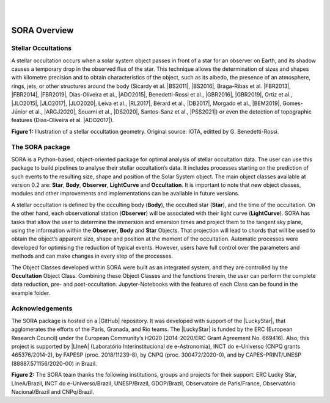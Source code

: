 .. _Sec:overview:


.. image:: images/SORA_logo.png
  :width: 500
  :align: center
  :alt: SORA: Stellar Occultation Reduction and Analysis

|
|



SORA Overview
=====================

Stellar Occultations
--------------------

A stellar occultation occurs when a solar system object passes in front
of a star for an observer on Earth, and its shadow causes a temporary
drop in the observed flux of the star. This technique allows the
determination of sizes and shapes with kilometre precision and to obtain
characteristics of the object, such as its albedo, the presence of an
atmosphere, rings, jets, or other structures around the body (Sicardy et
al. |BS2011|, |BS2016|, Braga-Ribas et al. |FBR2013|, |FBR2014|, |FBR2019|,
Dias-Oliveira et al., |ADO2015|, Benedetti-Rossi et al., |GBR2016|, |GBR2019|,
Ortiz et al., |JLO2015|, |JLO2017|, |JLO2020|, Leiva et al., |RL2017|, Bérard et al., 
|DB2017|, Morgado et al., |BEM2019|, Gomes-Júnior et al., |ARGJ2020|, 
Souami et al., |DS2020|, Santos-Sanz et al., |PSS2021|) 
or even the detection of topographic features (Dias-Oliveira et al. |ADO2017|).


.. image:: images/stellar_occ.jpg
  :width: 800
  :align: center
  :alt: Stellar Occultation geometry

**Figure 1:** Illustration of a stellar occultation geometry. Original source: 
IOTA, editted by G. Benedetti-Rossi.

The SORA package
----------------

SORA is a Python-based, object-oriented package for optimal analysis of
stellar occultation data. The user can use this package to build pipelines 
to analyse their stellar occultation’s data. It includes processes starting 
on the prediction of such events to the resulting size, shape and position of
the Solar System object. The main object classes available at version 0.2
are: **Star**, **Body**, **Observer**, **LightCurve** and
**Occultation**. It is important to note that new object classes,
modules and other improvements and implementations can be available in
future versions.

A stellar occultation is defined by the occulting body (**Body**), the
occulted star (**Star**), and the time of the occultation. On the other
hand, each observational station (**Observer**) will be associated with
their light curve (**LightCurve**). SORA has tasks that allow the user
to determine the immersion and emersion times and project them to the
tangent sky plane, using the information within the **Observer**,
**Body** and **Star** Objects. That projection will lead to chords that
will be used to obtain the object’s apparent size, shape and position at
the moment of the occultation. Automatic processes were developed for
optimising the reduction of typical events. However, users have full
control over the parameters and methods and can make changes in every
step of the processes.

The Object Classes developed within SORA were built as an integrated
system, and they are controlled by the **Occultation** Object Class.
Combining these Object Classes and the functions therein, the user can
perform the complete data reduction, pre- and post-occultation. 
Jupyter-Notebooks with the features of each Class can be found in the 
example folder.

Acknowledgements
----------------

The SORA package is hosted on a |GitHub| repository. It was developed with support 
of the |LuckyStar|, that agglomerates the efforts of the Paris, Granada, and Rio teams. 
The |LuckyStar| is funded by the ERC (European Research Council) under the European 
Community’s H2020 (2014-2020/ERC Grant Agreement No. 669416). Also, this project is 
supported by |LIneA| (Laboratório Interinstitucional de e-Astronomia), INCT do e-Universo 
(CNPQ grants 465376/2014-2), by FAPESP (proc. 2018/11239-8), by CNPQ (proc. 300472/2020-0),
and by CAPES-PRINT/UNESP (88887.571156/2020-00) in Brazil.

.. image:: images/Thanks.png
  :width: 800
  :align: center
  :alt: Acknowledgements

**Figure 2:** The SORA team thanks the following institutions, groups and projects for their support:
ERC Lucky Star, LIneA/Brazil, INCT do e-Universo/Brazil, UNESP/Brazil, GDOP/Brazil, Observatoire 
de Paris/France, Observatório Nacional/Brazil and CNPq/Brazil.

.. |BS2011| raw:: html

   <a href="https://ui.adsabs.harvard.edu/abs/2011Natur.478..493S/abstract" target="_blank">2011</a>

.. |BS2016| raw:: html

   <a href="https://ui.adsabs.harvard.edu/abs/2016ApJ...819L..38S/abstract" target="_blank">2016</a>

.. |FBR2013| raw:: html

   <a href="https://ui.adsabs.harvard.edu/abs/2013ApJ...773...26B/abstract" target="_blank">2013</a>

.. |FBR2014| raw:: html

   <a href="https://ui.adsabs.harvard.edu/abs/2014Natur.508...72B/abstract" target="_blank">2014</a>

.. |FBR2019| raw:: html

   <a href="https://ui.adsabs.harvard.edu/abs/2019JPhCS1365a2024B/abstract" target="_blank">2019</a>

.. |ADO2015| raw:: html

   <a href="https://ui.adsabs.harvard.edu/abs/2015ApJ...811...53D/abstract" target="_blank">2015</a>

.. |ADO2017| raw:: html

   <a href="https://ui.adsabs.harvard.edu/abs/2017AJ....154...22D/abstract" target="_blank">2017</a>

.. |GBR2016| raw:: html

   <a href="https://ui.adsabs.harvard.edu/abs/2016AJ....152..156B/abstract" target="_blank">2016</a>

.. |GBR2019| raw:: html

   <a href="https://ui.adsabs.harvard.edu/abs/2019AJ....158..159B/abstract" target="_blank">2019</a>

.. |JLO2015| raw:: html

   <a href="https://ui.adsabs.harvard.edu/abs/2015EPSC...10..230O/abstract" target="_blank">2015</a>

.. |JLO2017| raw:: html

   <a href="https://ui.adsabs.harvard.edu/abs/2017Natur.550..219O/abstract" target="_blank">2017</a>

.. |JLO2020| raw:: html

   <a href="https://ui.adsabs.harvard.edu/abs/2020A%26A...639A.134O/abstract" target="_blank">2020</a>

.. |RL2017| raw:: html

   <a href="https://ui.adsabs.harvard.edu/abs/2017AJ....154..159L/abstract" target="_blank">2017</a>

.. |DB2017| raw:: html

   <a href="https://ui.adsabs.harvard.edu/abs/2017AJ....154..144B/abstract" target="_blank">2017</a>

.. |BEM2019| raw:: html

   <a href="https://ui.adsabs.harvard.edu/abs/2019A%26A...626L...4M/abstract" target="_blank">2019</a>

.. |ARGJ2020| raw:: html

   <a href="https://ui.adsabs.harvard.edu/abs/2020MNRAS.492..770G/abstract" target="_blank">2020</a>

.. |DS2020| raw:: html

   <a href="https://ui.adsabs.harvard.edu/abs/2020A%26A...643A.125S/abstract" target="_blank">2020</a>

.. |PSS2021| raw:: html

   <a href="https://ui.adsabs.harvard.edu/abs/2021MNRAS.501.6062S/abstract" target="_blank">2021</a>

.. |GitHub| raw:: html

   <a href="https://github.com/riogroup/SORA" target="_blank">GitHub</a>

.. |LuckyStar| raw:: html

   <a href="https://lesia.obspm.fr/lucky-star/" target="_blank">ERC LuckyStar</a>

.. |LIneA| raw:: html

   <a href="https://www.linea.gov.br/" target="_blank">LIneA</a>


